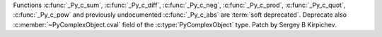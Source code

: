 Functions :c:func:`_Py_c_sum`, :c:func:`_Py_c_diff`, :c:func:`_Py_c_neg`,
:c:func:`_Py_c_prod`, :c:func:`_Py_c_quot`, :c:func:`_Py_c_pow` and previously
undocumented :c:func:`_Py_c_abs` are :term:`soft deprecated`.  Deprecate also
:c:member:`~PyComplexObject.cval` field of the :c:type:`PyComplexObject` type.
Patch by Sergey B Kirpichev.
